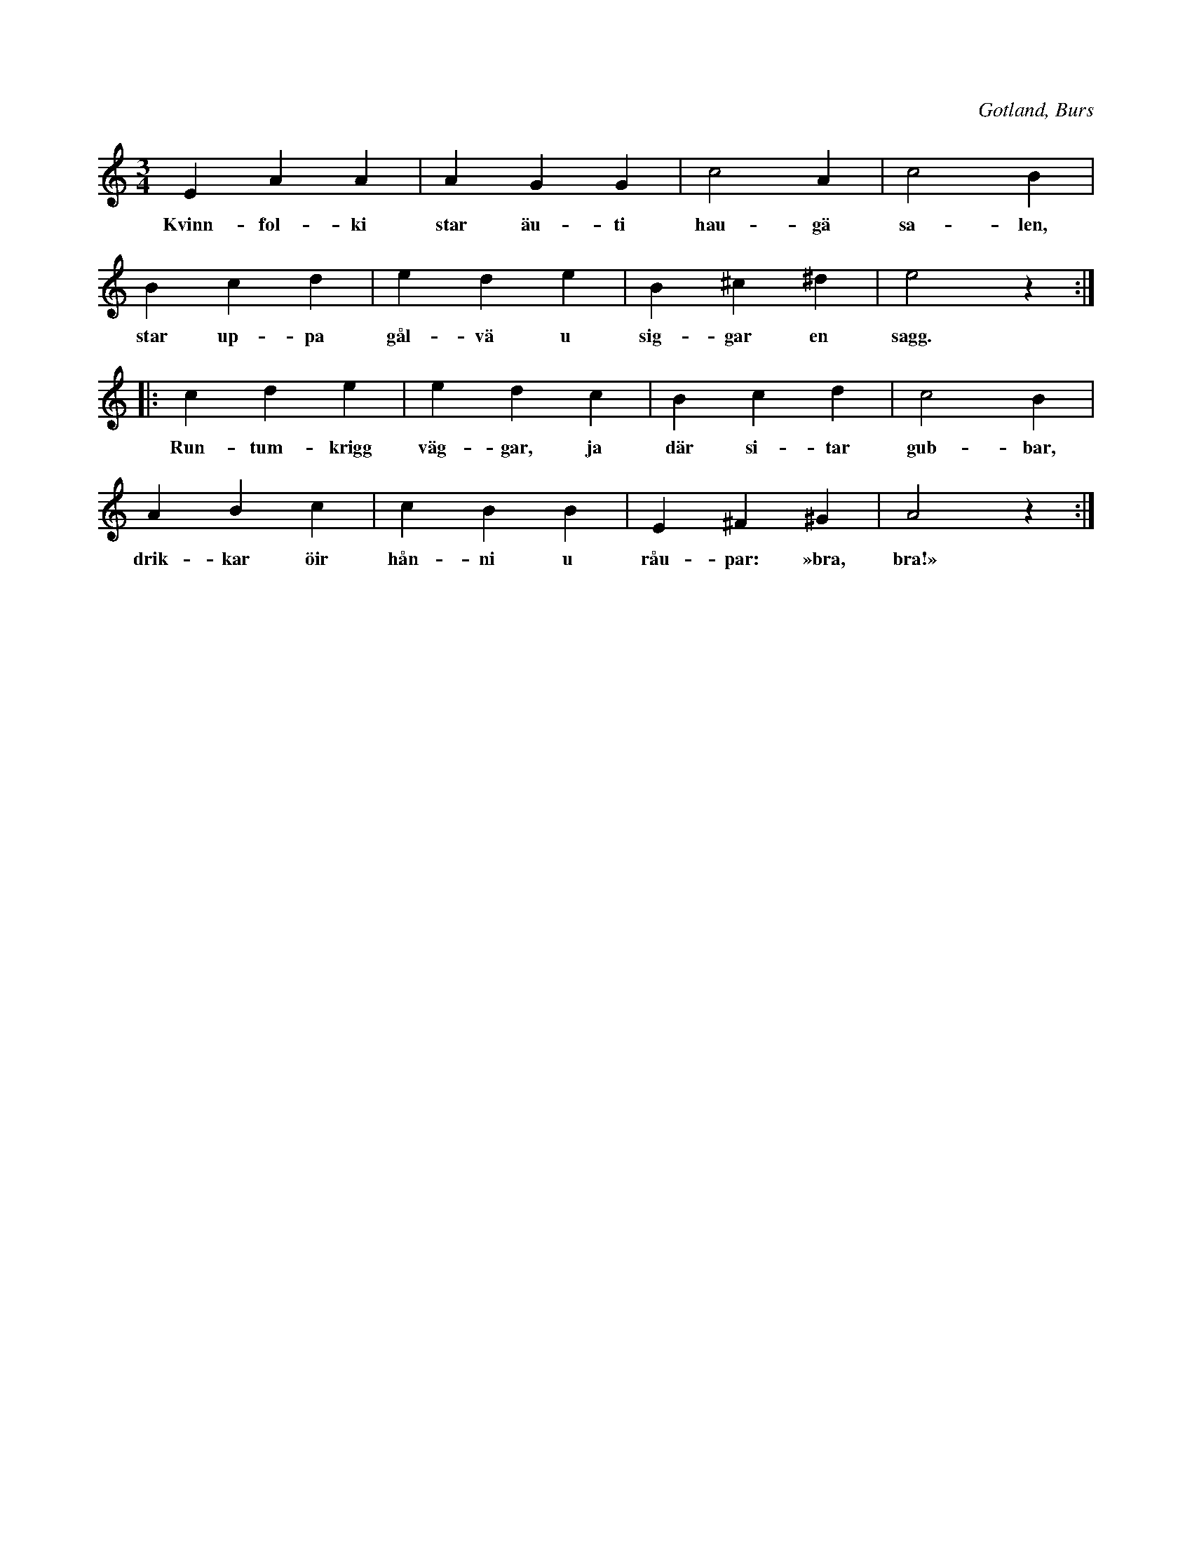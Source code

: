 X:568
T:
S:Upptecknad ur minnet, såsom jag hörde en 80-årig gubbe, \
Boberg i Burs, sjunga »strofen» i mina barnaår (10-11 år); \
troligen en kvarleva från mycket gammal tid. --
N:Melodien begagnades att valsa efter, innan man lärt sig riktiga valsmelodier.
R:vals
O:Gotland, Burs
M:3/4
L:1/4
K:Am
E A A|A G G|c2 A|c2 B|
w:Kvinn-fol-ki star äu-ti hau-gä sa-len,
B c d|e d e|B ^c ^d|e2 z::
w:star up-pa gål-vä u sig-gar en sagg.
c d e|e d c|B c d|c2 B|
w:Run-tum-krigg väg-gar, ja där si-tar gub-bar,
A B c|c B B|E ^F ^G|A2 z:|
w:drik-kar öir hån-ni u råu-par: »bra, bra!»

